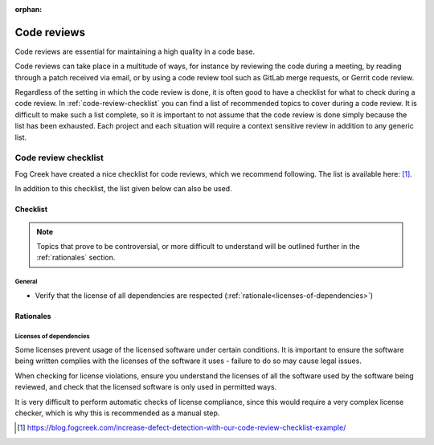 :orphan:

Code reviews
************

Code reviews are essential for maintaining a high quality in a code base.

Code reviews can take place in a multitude of ways, for instance by reviewing
the code during a meeting, by reading through a patch received via email, or by
using a code review tool such as GitLab merge requests, or Gerrit code review.

Regardless of the setting in which the code review is done, it is often good to
have a checklist for what to check during a code review. In
:ref:`code-review-checklist` you can find a list of recommended topics to cover
during a code review. It is difficult to make such a list complete, so it is
important to not assume that the code review is done simply because the list
has been exhausted. Each project and each situation will require a context
sensitive review in addition to any generic list.

.. _code-review-checklist:

Code review checklist
=====================

Fog Creek have created a nice checklist for code reviews, which we recommend
following. The list is available here: [#checklist]_.

In addition to this checklist, the list given below can also be used.

Checklist
---------

.. note::

    Topics that prove to be controversial, or more difficult to understand will
    be outlined further in the :ref:`rationales` section.

General
^^^^^^^

* Verify that the license of all dependencies are respected
  (:ref:`rationale<licenses-of-dependencies>`)

.. _rationales:

Rationales
----------

.. _licenses-of-dependencies:

Licenses of dependencies
^^^^^^^^^^^^^^^^^^^^^^^^

Some licenses prevent usage of the licensed software under certain conditions.
It is important to ensure the software being written complies with the licenses
of the software it uses - failure to do so may cause legal issues.

When checking for license violations, ensure you understand the licenses of all
the software used by the software being reviewed, and check that the licensed
software is only used in permitted ways.

It is very difficult to perform automatic checks of license compliance, since
this would require a very complex license checker, which is why this is
recommended as a manual step.

.. [#checklist] https://blog.fogcreek.com/increase-defect-detection-with-our-code-review-checklist-example/

.. tags:: process
